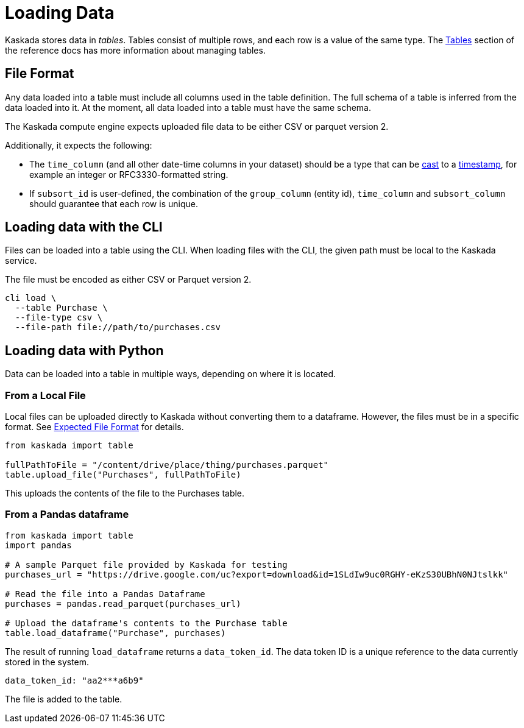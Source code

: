 = Loading Data 

Kaskada stores data in _tables_. Tables consist of multiple rows, and
each row is a value of the same type.
The xref:developing:tables.adoc[Tables] section of the reference docs has more information about managing tables.

== File Format

Any data loaded into a table must include all columns used in the table definition.
The full schema of a table is inferred from the data loaded into it.
At the moment, all data loaded into a table must have the same schema.

The Kaskada compute engine expects uploaded file data to be either CSV or parquet version 2. 

Additionally, it expects the following:

* The `time_column` (and all other date-time columns in your dataset)
should be a type that can be xref:fenl:data-model.adoc#type-coercion[cast] to a xref:fenl:data-model.adoc#scalars[timestamp], for example an integer or RFC3330-formatted string.
* If `subsort_id` is user-defined, the combination of the `group_column` (entity id), `time_column` and `subsort_column` should guarantee that each row is unique.  

== Loading data with the CLI

Files can be loaded into a table using the CLI.
When loading files with the CLI, the given path must be local to the Kaskada service.

The file must be encoded as either CSV or Parquet version 2.

[source,bash]
----
cli load \
  --table Purchase \
  --file-type csv \
  --file-path file://path/to/purchases.csv
----


== Loading data with Python

Data can be loaded into a table in multiple ways, depending on where it is located.

=== From a Local File

Local files can be uploaded directly to Kaskada without converting them
to a dataframe. However, the files must be in a specific format. See
xref:reference:expected-file-format[Expected File Format] for details.

[source,python]
----
from kaskada import table

fullPathToFile = "/content/drive/place/thing/purchases.parquet"
table.upload_file("Purchases", fullPathToFile)
----

This uploads the contents of the file to the Purchases table.

=== From a Pandas dataframe

[source,python]
----
from kaskada import table
import pandas

# A sample Parquet file provided by Kaskada for testing
purchases_url = "https://drive.google.com/uc?export=download&id=1SLdIw9uc0RGHY-eKzS30UBhN0NJtslkk"

# Read the file into a Pandas Dataframe
purchases = pandas.read_parquet(purchases_url)

# Upload the dataframe's contents to the Purchase table
table.load_dataframe("Purchase", purchases)
----

The result of running `load_dataframe` returns a `data_token_id`. The
data token ID is a unique reference to the data currently stored in the
system.

[source,json]
----
data_token_id: "aa2***a6b9"
----

The file is added to the table.

//// 
=== From Amazon S3

Data can be loaded directly from Amazon S3 into a Kaskada table. Loading
from S3 requires the following:

* AWS Access Key - The access key with READ permissions to the bucket
and path (optional).
* AWS Secret Access Key - The secret key associated with the access key
(optional).
* Path - The path to the object. One of the following:
** https://s3.Region.amazonaws.com/bucket-name/key-name[Virtual Hosted
Path] - E.g.
https://s3.Region.amazonaws.com/bucket-name/key-name.parquet
** Region, Bucket, Key

[NOTE]
.Security and Credentials
====
 Kaskada does not store the provided
credentials in any manner. The API only has access to the credentials
throughout the load data call. If no access credentials are provided,
the object must have public read permissions.
====

[source,python]
----
from kaskada import table

TABLE_NAME = 'Purchase'

EXTERNAL_AWS_ACCESS_KEY = '<AWS_ACCESS_KEY'
EXTERNAL_AWS_SECRET_KEY = '<AWS_SECRET_KEY>'
S3_PATH = 'events/2022/purchases.parquet'
BUCKET = 'production.company'
REGION = 'us-west-2'

table.upload_from_s3(
    TABLE_NAME,
    access_key=EXTERNAL_AWS_ACCESS_KEY, 
    secret=EXTERNAL_AWS_SECRET_KEY, 
    bucket=BUCKET,
    key=S3_PATH, 
    region=REGION
)
----

The contents of the parquet object in S3 are transferred to Kaskada and
added to the Purchase table.
////